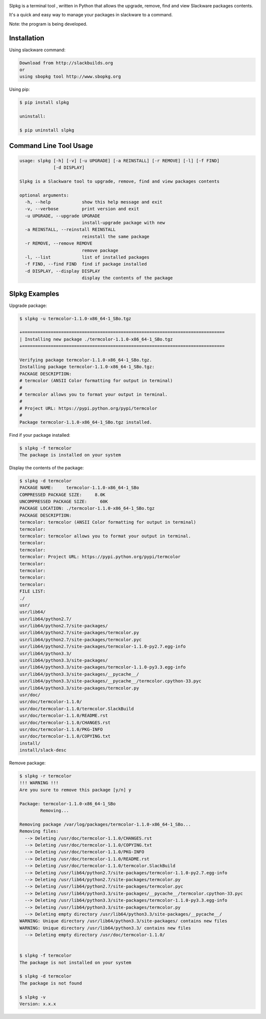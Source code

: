 .. image:: https://raw.githubusercontent.com/dslackw/slpkg/master/logo/slpkg.png
    :target: https://github.com/dslackw/slpkg

Slpkg is a terminal tool , written in Python that allows the
upgrade, remove, find and view Slackware packages contents.

It's a quick and easy way to manage your packages in slackware
to a command.

Note: the program is being developed.


Installation
------------

Using slackware command:

.. code-block:: bash
	
	Download from http://slackbuilds.org
	or
	using sbopkg tool http://www.sbopkg.org

Using pip:

.. code-block:: bash

	$ pip install slpkg
	
	uninstall:

	$ pip uninstall slpkg



Command Line Tool Usage
-----------------------

.. code-block:: bash

	usage: slpkg [-h] [-v] [-u UPGRADE] [-a REINSTALL] [-r REMOVE] [-l] [-f FIND]
        	     [-d DISPLAY]

	Slpkg is a Slackware tool to upgrade, remove, find and view packages contents

	optional arguments:
	  -h, --help            show this help message and exit
	  -v, --verbose         print version and exit
	  -u UPGRADE, --upgrade UPGRADE
        	                install-upgrade package with new
	  -a REINSTALL, --reinstall REINSTALL
        	                reinstall the same package
	  -r REMOVE, --remove REMOVE
        	                remove package
	  -l, --list            list of installed packages
	  -f FIND, --find FIND  find if package installed
	  -d DISPLAY, --display DISPLAY
        	                display the contents of the package

Slpkg Examples
--------------


Upgrade package:

.. code-block:: bash

	$ slpkg -u termcolor-1.1.0-x86_64-1_SBo.tgz

	+==============================================================================
	| Installing new package ./termcolor-1.1.0-x86_64-1_SBo.tgz
	+==============================================================================

	Verifying package termcolor-1.1.0-x86_64-1_SBo.tgz.
	Installing package termcolor-1.1.0-x86_64-1_SBo.tgz:
	PACKAGE DESCRIPTION:
	# termcolor (ANSII Color formatting for output in terminal)
	#
	# termcolor allows you to format your output in terminal.
	#
	# Project URL: https://pypi.python.org/pypi/termcolor
	#
	Package termcolor-1.1.0-x86_64-1_SBo.tgz installed.


Find if your package installed:

.. code-block:: bash

	$ slpkg -f termcolor
	The package is installed on your system


Display the contents of the package:

.. code-block:: bash

	$ slpkg -d termcolor
	PACKAGE NAME:     termcolor-1.1.0-x86_64-1_SBo
	COMPRESSED PACKAGE SIZE:     8.0K
	UNCOMPRESSED PACKAGE SIZE:     60K
	PACKAGE LOCATION: ./termcolor-1.1.0-x86_64-1_SBo.tgz
	PACKAGE DESCRIPTION:
	termcolor: termcolor (ANSII Color formatting for output in terminal)
	termcolor:
	termcolor: termcolor allows you to format your output in terminal.
	termcolor:
	termcolor:
	termcolor: Project URL: https://pypi.python.org/pypi/termcolor
	termcolor:
	termcolor:
	termcolor:
	termcolor:
	FILE LIST:
	./
	usr/
	usr/lib64/
	usr/lib64/python2.7/
	usr/lib64/python2.7/site-packages/
	usr/lib64/python2.7/site-packages/termcolor.py
	usr/lib64/python2.7/site-packages/termcolor.pyc
	usr/lib64/python2.7/site-packages/termcolor-1.1.0-py2.7.egg-info
	usr/lib64/python3.3/
	usr/lib64/python3.3/site-packages/
	usr/lib64/python3.3/site-packages/termcolor-1.1.0-py3.3.egg-info
	usr/lib64/python3.3/site-packages/__pycache__/
	usr/lib64/python3.3/site-packages/__pycache__/termcolor.cpython-33.pyc
	usr/lib64/python3.3/site-packages/termcolor.py
	usr/doc/
	usr/doc/termcolor-1.1.0/
	usr/doc/termcolor-1.1.0/termcolor.SlackBuild
	usr/doc/termcolor-1.1.0/README.rst
	usr/doc/termcolor-1.1.0/CHANGES.rst
	usr/doc/termcolor-1.1.0/PKG-INFO
	usr/doc/termcolor-1.1.0/COPYING.txt
	install/
	install/slack-desc


Remove package:

.. code-block:: bash

	$ slpkg -r termcolor
	!!! WARNING !!!
	Are you sure to remove this package [y/n] y

	Package: termcolor-1.1.0-x86_64-1_SBo
		Removing... 

	Removing package /var/log/packages/termcolor-1.1.0-x86_64-1_SBo...
	Removing files:
	  --> Deleting /usr/doc/termcolor-1.1.0/CHANGES.rst
	  --> Deleting /usr/doc/termcolor-1.1.0/COPYING.txt
	  --> Deleting /usr/doc/termcolor-1.1.0/PKG-INFO
	  --> Deleting /usr/doc/termcolor-1.1.0/README.rst
	  --> Deleting /usr/doc/termcolor-1.1.0/termcolor.SlackBuild
	  --> Deleting /usr/lib64/python2.7/site-packages/termcolor-1.1.0-py2.7.egg-info
	  --> Deleting /usr/lib64/python2.7/site-packages/termcolor.py
	  --> Deleting /usr/lib64/python2.7/site-packages/termcolor.pyc
	  --> Deleting /usr/lib64/python3.3/site-packages/__pycache__/termcolor.cpython-33.pyc
	  --> Deleting /usr/lib64/python3.3/site-packages/termcolor-1.1.0-py3.3.egg-info
	  --> Deleting /usr/lib64/python3.3/site-packages/termcolor.py
	  --> Deleting empty directory /usr/lib64/python3.3/site-packages/__pycache__/
	WARNING: Unique directory /usr/lib64/python3.3/site-packages/ contains new files
	WARNING: Unique directory /usr/lib64/python3.3/ contains new files
	  --> Deleting empty directory /usr/doc/termcolor-1.1.0/

	
	$ slpkg -f termcolor
	The package is not installed on your system

	$ slpkg -d termcolor
	The package is not found

	$ slpkg -v
	Version: x.x.x


